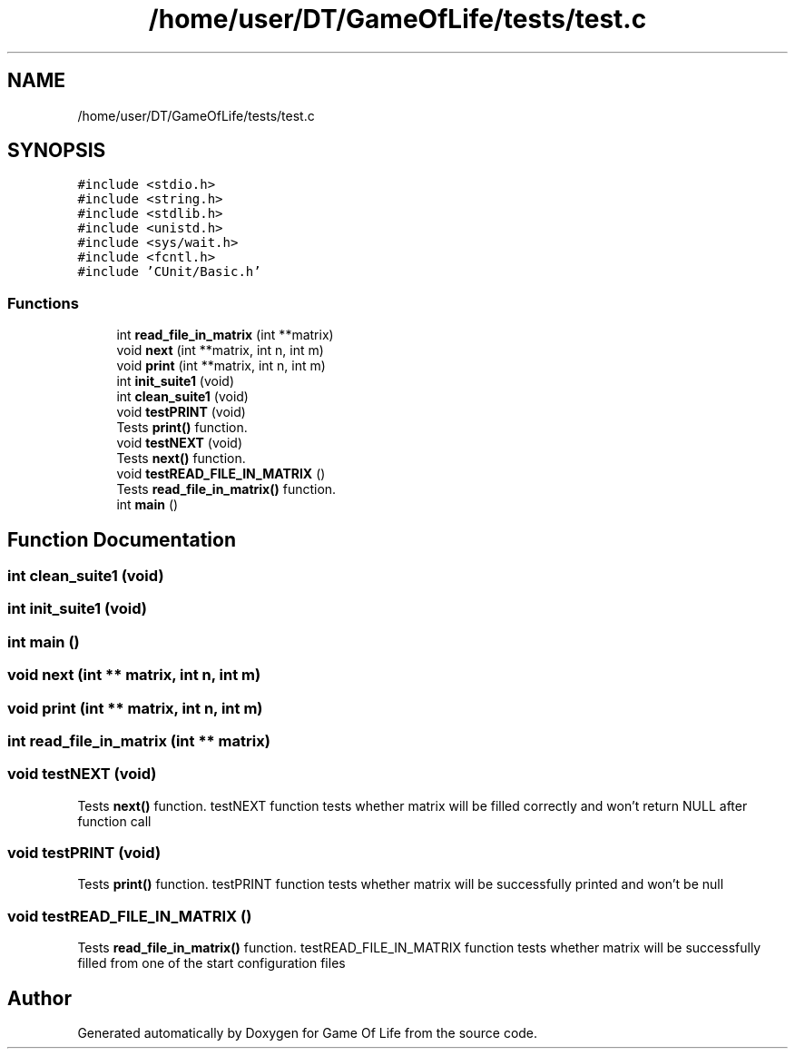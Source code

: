 .TH "/home/user/DT/GameOfLife/tests/test.c" 3 "Sat Jun 11 2022" "Game Of Life" \" -*- nroff -*-
.ad l
.nh
.SH NAME
/home/user/DT/GameOfLife/tests/test.c
.SH SYNOPSIS
.br
.PP
\fC#include <stdio\&.h>\fP
.br
\fC#include <string\&.h>\fP
.br
\fC#include <stdlib\&.h>\fP
.br
\fC#include <unistd\&.h>\fP
.br
\fC#include <sys/wait\&.h>\fP
.br
\fC#include <fcntl\&.h>\fP
.br
\fC#include 'CUnit/Basic\&.h'\fP
.br

.SS "Functions"

.in +1c
.ti -1c
.RI "int \fBread_file_in_matrix\fP (int **matrix)"
.br
.ti -1c
.RI "void \fBnext\fP (int **matrix, int n, int m)"
.br
.ti -1c
.RI "void \fBprint\fP (int **matrix, int n, int m)"
.br
.ti -1c
.RI "int \fBinit_suite1\fP (void)"
.br
.ti -1c
.RI "int \fBclean_suite1\fP (void)"
.br
.ti -1c
.RI "void \fBtestPRINT\fP (void)"
.br
.RI "Tests \fBprint()\fP function\&. "
.ti -1c
.RI "void \fBtestNEXT\fP (void)"
.br
.RI "Tests \fBnext()\fP function\&. "
.ti -1c
.RI "void \fBtestREAD_FILE_IN_MATRIX\fP ()"
.br
.RI "Tests \fBread_file_in_matrix()\fP function\&. "
.ti -1c
.RI "int \fBmain\fP ()"
.br
.in -1c
.SH "Function Documentation"
.PP 
.SS "int clean_suite1 (void)"

.SS "int init_suite1 (void)"

.SS "int main ()"

.SS "void next (int ** matrix, int n, int m)"

.SS "void print (int ** matrix, int n, int m)"

.SS "int read_file_in_matrix (int ** matrix)"

.SS "void testNEXT (void)"

.PP
Tests \fBnext()\fP function\&. testNEXT function tests whether matrix will be filled correctly and won't return NULL after function call 
.SS "void testPRINT (void)"

.PP
Tests \fBprint()\fP function\&. testPRINT function tests whether matrix will be successfully printed and won't be null 
.SS "void testREAD_FILE_IN_MATRIX ()"

.PP
Tests \fBread_file_in_matrix()\fP function\&. testREAD_FILE_IN_MATRIX function tests whether matrix will be successfully filled from one of the start configuration files 
.SH "Author"
.PP 
Generated automatically by Doxygen for Game Of Life from the source code\&.
